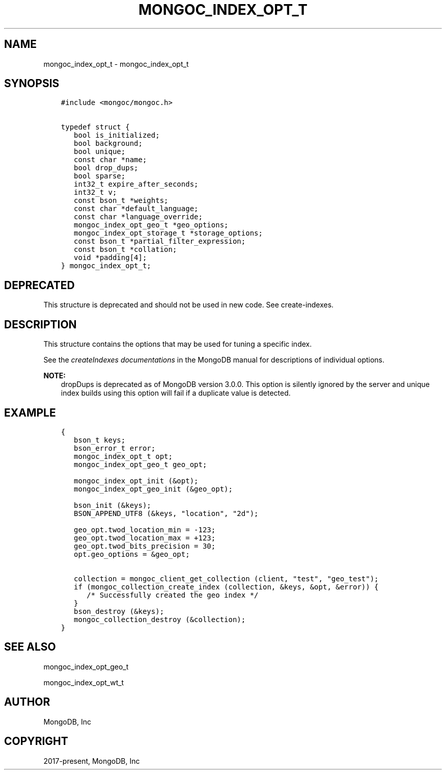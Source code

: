 .\" Man page generated from reStructuredText.
.
.TH "MONGOC_INDEX_OPT_T" "3" "Feb 25, 2020" "1.16.2" "libmongoc"
.SH NAME
mongoc_index_opt_t \- mongoc_index_opt_t
.
.nr rst2man-indent-level 0
.
.de1 rstReportMargin
\\$1 \\n[an-margin]
level \\n[rst2man-indent-level]
level margin: \\n[rst2man-indent\\n[rst2man-indent-level]]
-
\\n[rst2man-indent0]
\\n[rst2man-indent1]
\\n[rst2man-indent2]
..
.de1 INDENT
.\" .rstReportMargin pre:
. RS \\$1
. nr rst2man-indent\\n[rst2man-indent-level] \\n[an-margin]
. nr rst2man-indent-level +1
.\" .rstReportMargin post:
..
.de UNINDENT
. RE
.\" indent \\n[an-margin]
.\" old: \\n[rst2man-indent\\n[rst2man-indent-level]]
.nr rst2man-indent-level -1
.\" new: \\n[rst2man-indent\\n[rst2man-indent-level]]
.in \\n[rst2man-indent\\n[rst2man-indent-level]]u
..
.SH SYNOPSIS
.INDENT 0.0
.INDENT 3.5
.sp
.nf
.ft C
#include <mongoc/mongoc.h>

typedef struct {
   bool is_initialized;
   bool background;
   bool unique;
   const char *name;
   bool drop_dups;
   bool sparse;
   int32_t expire_after_seconds;
   int32_t v;
   const bson_t *weights;
   const char *default_language;
   const char *language_override;
   mongoc_index_opt_geo_t *geo_options;
   mongoc_index_opt_storage_t *storage_options;
   const bson_t *partial_filter_expression;
   const bson_t *collation;
   void *padding[4];
} mongoc_index_opt_t;
.ft P
.fi
.UNINDENT
.UNINDENT
.SH DEPRECATED
.sp
This structure is deprecated and should not be used in new code. See create\-indexes\&.
.SH DESCRIPTION
.sp
This structure contains the options that may be used for tuning a specific index.
.sp
See the \fI\%createIndexes documentations\fP in the MongoDB manual for descriptions of individual options.
.sp
\fBNOTE:\fP
.INDENT 0.0
.INDENT 3.5
dropDups is deprecated as of MongoDB version 3.0.0.  This option is silently ignored by the server and unique index builds using this option will fail if a duplicate value is detected.
.UNINDENT
.UNINDENT
.SH EXAMPLE
.INDENT 0.0
.INDENT 3.5
.sp
.nf
.ft C
{
   bson_t keys;
   bson_error_t error;
   mongoc_index_opt_t opt;
   mongoc_index_opt_geo_t geo_opt;

   mongoc_index_opt_init (&opt);
   mongoc_index_opt_geo_init (&geo_opt);

   bson_init (&keys);
   BSON_APPEND_UTF8 (&keys, "location", "2d");

   geo_opt.twod_location_min = \-123;
   geo_opt.twod_location_max = +123;
   geo_opt.twod_bits_precision = 30;
   opt.geo_options = &geo_opt;

   collection = mongoc_client_get_collection (client, "test", "geo_test");
   if (mongoc_collection_create_index (collection, &keys, &opt, &error)) {
      /* Successfully created the geo index */
   }
   bson_destroy (&keys);
   mongoc_collection_destroy (&collection);
}
.ft P
.fi
.UNINDENT
.UNINDENT
.SH SEE ALSO
.sp
mongoc_index_opt_geo_t
.sp
mongoc_index_opt_wt_t
.SH AUTHOR
MongoDB, Inc
.SH COPYRIGHT
2017-present, MongoDB, Inc
.\" Generated by docutils manpage writer.
.
